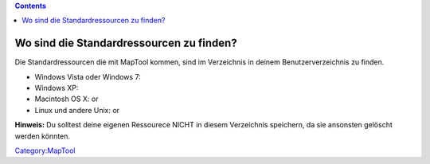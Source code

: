 .. contents::
   :depth: 3
..

.. _wo_sind_die_standardressourcen_zu_finden:

Wo sind die Standardressourcen zu finden?
=========================================

Die Standardressourcen die mit MapTool kommen, sind im Verzeichnis in
deinem Benutzerverzeichnis zu finden.

-  Windows Vista oder Windows 7:
-  Windows XP:
-  Macintosh OS X: or
-  Linux und andere Unix: or

**Hinweis:** Du solltest deine eigenen Ressourece NICHT in diesem
Verzeichnis speichern, da sie ansonsten gelöscht werden könnten.

`Category:MapTool <Category:MapTool>`__
